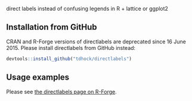 direct labels instead of confusing legends in R + lattice or ggplot2

** Installation from GitHub

CRAN and R-Forge versions of directlabels are deprecated since 16
June 2015. Please install directlabels from GitHub instead:

#+BEGIN_SRC R
devtools::install_github("tdhock/directlabels")
#+END_SRC

** Usage examples

Please see [[http://directlabels.r-forge.r-project.org/][the directlabels page on R-Forge]].

